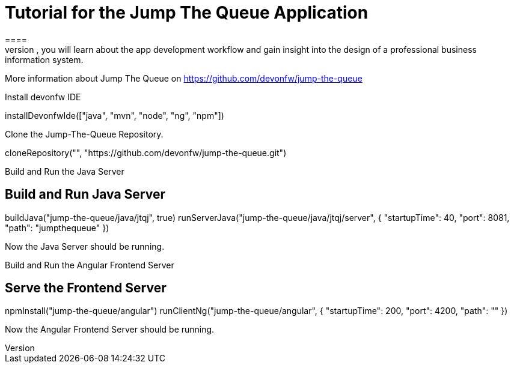 = Tutorial for the Jump The Queue Application
====
Jump The Queue is a small application based on the devonfw framework, which you can create yourself by following our simple step-by-step tutorial. By doing so, you will learn about the app development workflow and gain insight into the design of a professional business information system.

More information about Jump The Queue on https://github.com/devonfw/jump-the-queue
====

Install devonfw IDE
[step]
--
installDevonfwIde(["java", "mvn", "node", "ng", "npm"])
--

Clone the Jump-The-Queue Repository.
[step]
--
cloneRepository("", "https://github.com/devonfw/jump-the-queue.git")
--

====
Build and Run the Java Server
[step]
== Build and Run Java Server
--
buildJava("jump-the-queue/java/jtqj", true)
runServerJava("jump-the-queue/java/jtqj/server", { "startupTime": 40, "port": 8081, "path": "jumpthequeue" })
--
Now the Java Server should be running.
====

====
Build and Run the Angular Frontend Server
[step]
== Serve the Frontend Server
--
npmInstall("jump-the-queue/angular")
runClientNg("jump-the-queue/angular", { "startupTime": 200, "port": 4200, "path": "" })
--
Now the Angular Frontend Server should be running.
====

